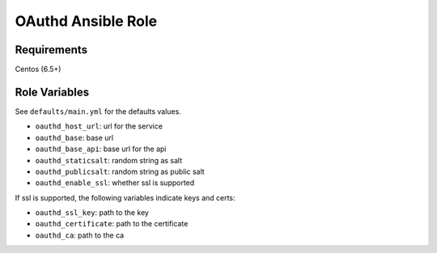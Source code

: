 ===================
OAuthd Ansible Role
===================

Requirements
============

Centos (6.5+)

Role Variables
==============

See ``defaults/main.yml`` for the defaults values.

- ``oauthd_host_url``: url for the service
- ``oauthd_base``: base url
- ``oauthd_base_api``: base url for the api
- ``oauthd_staticsalt``: random string as salt
- ``oauthd_publicsalt``: random string as public salt
- ``oauthd_enable_ssl``: whether ssl is supported

If ssl is supported, the following variables indicate keys and certs:

- ``oauthd_ssl_key``: path to the key
- ``oauthd_certificate``: path to the certificate
- ``oauthd_ca``: path to the ca
